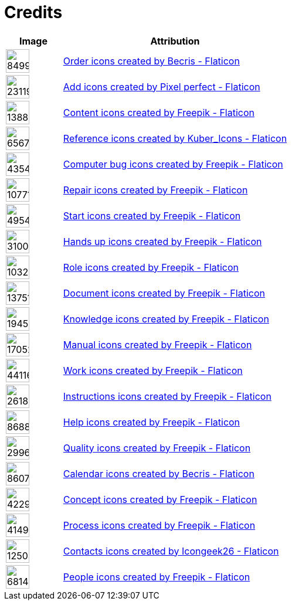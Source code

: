 = Credits
:description: Contains credits for used icons and images
:keywords: credits


[cols="1,4"]
|===
| Image | Attribution

a| image::https://cdn-icons-png.flaticon.com/512/849/849924.png[width=40]
| +++
<a href="https://www.flaticon.com/free-icons/order" title="order icons">Order icons created by Becris - Flaticon</a>
+++

a| image::https://cdn-icons-png.flaticon.com/512/2311/2311991.png[width=40]
|+++
<a href="https://www.flaticon.com/free-icons/add" title="add icons">Add icons created by Pixel perfect - Flaticon</a>
+++

a| image::https://cdn-icons-png.flaticon.com/512/1388/1388394.png[width=40]
|+++
<a href="https://www.flaticon.com/free-icons/content" title="content icons">Content icons created by Freepik - Flaticon</a>
+++

a| image::https://cdn-icons-png.flaticon.com/512/6567/6567676.png[width=40]
|+++
<a href="https://www.flaticon.com/free-icons/reference" title="reference icons">Reference icons created by Kuber_Icons - Flaticon</a>
+++

a| image::https://cdn-icons-png.flaticon.com/512/4354/4354565.png[width=40]
|+++
<a href="https://www.flaticon.com/free-icons/computer-bug" title="computer bug icons">Computer bug icons created by Freepik - Flaticon</a>
+++

a| image::https://cdn-icons-png.flaticon.com/512/1077/1077198.png[width=40]
|+++
<a href="https://www.flaticon.com/free-icons/repair" title="repair icons">Repair icons created by Freepik - Flaticon</a>
+++

a| image::https://cdn-icons-png.flaticon.com/512/495/495499.png[width=40]
|+++
<a href="https://www.flaticon.com/free-icons/start" title="start icons">Start icons created by Freepik - Flaticon</a>
+++

a| image::https://cdn-icons-png.flaticon.com/512/3100/3100232.png[width=40]
|+++
<a href="https://www.flaticon.com/free-icons/hands-up" title="hands up icons">Hands up icons created by Freepik - Flaticon</a>
+++

a| image::https://cdn-icons-png.flaticon.com/512/103/103230.png[width=40]
|+++
<a href="https://www.flaticon.com/free-icons/role" title="role icons">Role icons created by Freepik - Flaticon</a>
+++

a| image::https://cdn-icons-png.flaticon.com/512/1375/1375136.png[width=40]
|+++
<a href="https://www.flaticon.com/free-icons/document" title="document icons">Document icons created by Freepik - Flaticon</a>
+++

a| image::https://cdn-icons-png.flaticon.com/512/1945/1945958.png[width=40]
|+++
<a href="https://www.flaticon.com/free-icons/knowledge" title="knowledge icons">Knowledge icons created by Freepik - Flaticon</a>
+++

a| image::https://cdn-icons-png.flaticon.com/512/1705/1705243.png[width=40]
|+++
<a href="https://www.flaticon.com/free-icons/manual" title="manual icons">Manual icons created by Freepik - Flaticon</a>
+++

a| image::https://cdn-icons-png.flaticon.com/128/4411/4411634.png[width=40]
|+++
<a href="https://www.flaticon.com/free-icons/work" title="work icons">Work icons created by Freepik - Flaticon</a>
+++

a| image::https://cdn-icons-png.flaticon.com/512/2618/2618595.png[width=40]
|+++
<a href="https://www.flaticon.com/free-icons/instructions" title="instructions icons">Instructions icons created by Freepik - Flaticon</a>
+++

a| image::https://cdn-icons-png.flaticon.com/512/868/868834.png[width=40]
|+++
<a href="https://www.flaticon.com/free-icons/help" title="help icons">Help icons created by Freepik - Flaticon</a>
+++

a| image::https://cdn-icons-png.flaticon.com/512/2996/2996987.png[width=40]
|+++
<a href="https://www.flaticon.com/free-icons/quality" title="quality icons">Quality icons created by Freepik - Flaticon</a>
+++

a| image::https://cdn-icons-png.flaticon.com/512/860/860794.png[width=40]
|+++
<a href="https://www.flaticon.com/free-icons/calendar" title="calendar icons">Calendar icons created by Becris - Flaticon</a>
+++

a| image::https://cdn-icons-png.flaticon.com/512/4229/4229111.png[width=40]
|+++
<a href="https://www.flaticon.com/free-icons/concept" title="concept icons">Concept icons created by Freepik - Flaticon</a>
+++

a| image::https://cdn-icons-png.flaticon.com/512/4149/4149677.png[width=40]
|+++
<a href="https://www.flaticon.com/free-icons/process" title="process icons">Process icons created by Freepik - Flaticon</a>
+++

a| image::https://cdn-icons-png.flaticon.com/512/1250/1250592.png[width=40]
|+++
<a href="https://www.flaticon.com/free-icons/contacts" title="contacts icons">Contacts icons created by Icongeek26 - Flaticon</a>
+++

a| image::https://cdn-icons-png.flaticon.com/512/681/681443.png[width=40]
|+++
<a href="https://www.flaticon.com/free-icons/people" title="people icons">People icons created by Freepik - Flaticon</a>
+++

|===

// Template
// a| image::[width=40]
// |+++
//
// +++


